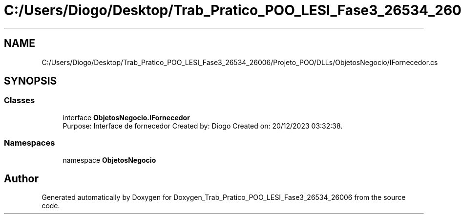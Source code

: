 .TH "C:/Users/Diogo/Desktop/Trab_Pratico_POO_LESI_Fase3_26534_26006/Projeto_POO/DLLs/ObjetosNegocio/IFornecedor.cs" 3 "Sun Dec 31 2023" "Version 3.0" "Doxygen_Trab_Pratico_POO_LESI_Fase3_26534_26006" \" -*- nroff -*-
.ad l
.nh
.SH NAME
C:/Users/Diogo/Desktop/Trab_Pratico_POO_LESI_Fase3_26534_26006/Projeto_POO/DLLs/ObjetosNegocio/IFornecedor.cs
.SH SYNOPSIS
.br
.PP
.SS "Classes"

.in +1c
.ti -1c
.RI "interface \fBObjetosNegocio\&.IFornecedor\fP"
.br
.RI "Purpose: Interface de fornecedor Created by: Diogo Created on: 20/12/2023 03:32:38\&. "
.in -1c
.SS "Namespaces"

.in +1c
.ti -1c
.RI "namespace \fBObjetosNegocio\fP"
.br
.in -1c
.SH "Author"
.PP 
Generated automatically by Doxygen for Doxygen_Trab_Pratico_POO_LESI_Fase3_26534_26006 from the source code\&.
